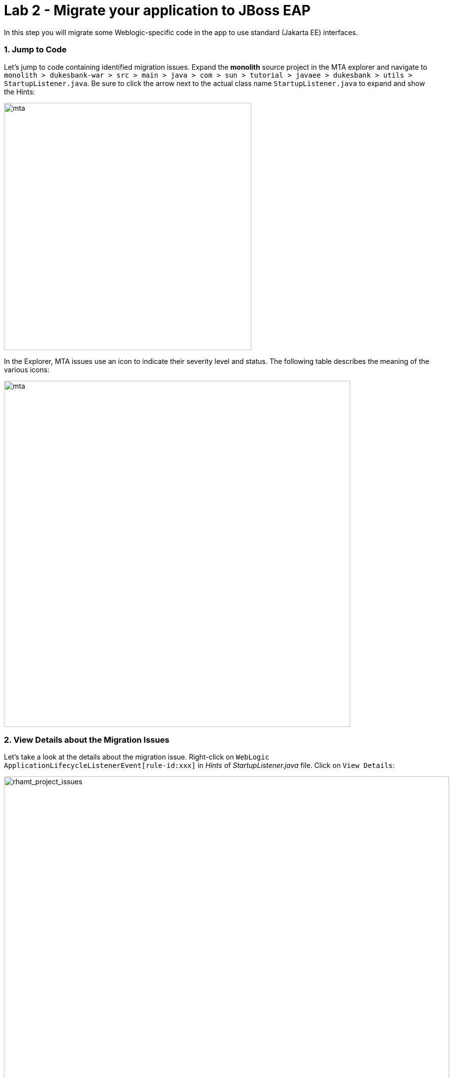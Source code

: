 = Lab 2 - Migrate your application to JBoss EAP
:experimental:

In this step you will migrate some Weblogic-specific code in the app to use standard (Jakarta EE) interfaces.

=== 1. Jump to Code

Let's jump to code containing identified migration issues. Expand the *monolith* source project in the MTA explorer and navigate to `monolith > dukesbank-war > src > main > java > com > sun > tutorial > javaee > dukesbank > utils > StartupListener.java`. Be sure to click the arrow next to the actual class name `StartupListener.java` to expand and show the Hints:

image::mta_project_issues.png[mta, 500]

In the Explorer, MTA issues use an icon to indicate their severity level and status. The following table describes the meaning of the various icons:

image::mta-issues-table.png[mta, 700]

=== 2. View Details about the Migration Issues

Let's take a look at the details about the migration issue. Right-click on `WebLogic ApplicationLifecycleListenerEvent[rule-id:xxx]` in _Hints_ of _StartupListener.java_ file. Click on `View Details`:

image::mta-issue-detail.png[rhamt_project_issues, 900]

MTA also provides helpful links to understand the issue deeper and offer guidance for the migration when you click on `Open Report`:

image::mta-issue-open-report.png[rhamt_project_issues, 900]

The WebLogic `ApplicationLifecycleListener` abstract class is used to perform functions or schedule jobs in Oracle WebLogic, like server start and stop. In this case we have code in the `postStart` and `preStop` methods which are executed after Weblogic starts up and before it shuts down, respectively.

In Jakarta EE, there is no equivalent to intercept these events, but you can get equivalent
functionality using a _Singleton EJB_ with standard annotations, as suggested in the issue in the MTA report.

We will use the `@Startup` annotation to tell the container to initialize the singleton session bean at application start. We
will similarly use the `@PostConstruct` and `@PreDestroy` annotations to specify the methods to invoke at the start and end of
the application lifecyle achieving the same result but without using proprietary interfaces.

Using this method makes the code much more portable.

=== 3. Fix the ApplicationLifecycleListener issues

To begin we are fixing the issues under the Monolith application. Right-click on `WebLogic ApplicationLifecycleListenerEvent[rule-id:xxx]` in _Hints_ of _StartupListener.java_ file. Click on `Open Code`:

image::mta-issue-open-code.png[rhamt_project_issues, 900]

You can also navigate to the `fsi-workshop-v2m1-labs` folder in the project tree, then open the file `monolith/dukesbank-war/src/main/java/com/sun/tutorial/javaee/dukesbank/utils/StartupListener.java` by clicking on it.

Replace the file content with:

[source,java, role="copypaste"]
----
package com.sun.tutorial.javaee.dukesbank.utils;

import javax.annotation.PostConstruct;
import javax.annotation.PreDestroy;
import javax.ejb.Startup;
import javax.inject.Singleton;
import javax.inject.Inject;
import java.util.logging.Logger;

@Singleton
@Startup
public class StartupListener {

    @Inject
    Logger log;

    @PostConstruct
    public void postStart() {
        log.info("AppListener(postStart)");
    }

    @PreDestroy
    public void preStop() {
        log.info("AppListener(preStop)");
    }

}
----

[NOTE]
====
Where is the Save button? CodeReady workspaces will autosave your changes, that is why you can’t find a SAVE button - no
more losing code because you forgot to save. You can undo with kbd:[CTRL-Z] (or kbd:[CMD-Z] on a Mac) or by using the `Edit -> Undo` menu option.
====


=== 4. Test the build

Open a new Terminal window under the `quarkus-tools` container (on the right). In the terminal, issue the following command to test the build:

[source,sh,role="copypaste"]
----
mvn -f $CHE_PROJECTS_ROOT/fsi-workshop-v2m1-labs/monolith clean package
----

image::codeready-workspace-build.png[rhamt_project_issues, 700]

If it builds successfully (you will see `BUILD SUCCESS`), let’s move on to the next issue! If it does not compile, verify
you made all the changes correctly and try the build again.

image::codeready-workspace-build-result.png[rhamt_project_issues, 700]

==== View the diffs

You can review the changes you've made. On the left, click on the _Version Control_ icon, which shows a list of the changed files. Double-click on `StartupListener.java` to view the differences you've made:

image::codeready-workspace-diffs.png[diffs, 700]

CodeReady keeps track (using Git) of the changes you make, and you can use version control to check in, update, and compare files as you change them.

For now, go back to the _Explorer_ tree and lets fix the remaining issues.

=== 5. Fix the logger issues

Some of our application makes use of Weblogic-specific logging methods like the `NonCatalogLogger`, which offer features related to logging of
internationalized content, and client-server logging.

The WebLogic `NonCatalogLogger` is not supported on JBoss EAP (or any other Java EE platform), and should be migrated to a
supported logging framework, such as the JDK Logger or JBoss Logging.

We will use the standard Java Logging framework, a much more portable framework. The framework also
https://docs.oracle.com/javase/8/docs/technotes/guides/logging/overview.html#a1.17[supports
internationalization^] if needed.

In the same `monolith` directory, open the `dukesbank-ejb/src/main/java/com/sun/tutorial/javaee/dukesbank/util/Debug.java` file and replace its contents with:

[source,java, role="copypaste"]
----
package com.sun.tutorial.javaee.dukesbank.util;

import java.util.logging.Logger;

/**
 * This class makes it easier to print out debug statements.
 * The Debug.print statements are printed to System.err
 * if debuggingOn = true.
 */
public final class Debug {
    public static final boolean debuggingOn = true;

    private static Logger logger = Logger.getLogger(Debug.class.getName());

    public static final void print(String msg) {
        if (debuggingOn) {
            logger.fine("Debug: " + msg);
        }
    }

    public static final void print(
        String msg,
        Object object) {
        if (debuggingOn) {
            logger.fine("Debug: " + msg);
            logger.fine("       " + object.getClass().getName());
        }
    }
}
----

That one was pretty easy.

=== 6. Test the build

Build and package the app again just as before:

[source,sh,role="copypaste"]
----
mvn -f $CHE_PROJECTS_ROOT/fsi-workshop-v2m1-labs/monolith clean package
----

If builds successfully (you will see `BUILD SUCCESS`), then let’s move on to the next issue! If it does not compile, verify you
made all the changes correctly and try the build again.

[NOTE]
====
You should be aware that this type of migration is more involved than the previous steps, and in real world applications it will
rarely be as simple as changing one line at a time for a migration. Consult the
https://access.redhat.com/documentation/en-us/migration_toolkit_for_applications/[MTA documentation^] for more
detail on Red Hat’s Application Migration strategies or contact your local Red Hat representative to learn more about how Red Hat
can help you on your migration path.
====

=== 7. Remove the weblogic EJB Descriptors

The first step is to remove the unneeded `weblogic-ejb-jar.xml` file. This file is proprietary to Weblogic and not recognized or
processed by JBoss EAP. Delete the file by right-clicking on the `dukesbank-ejb/src/main/resourcees/META-INF/weblogic-ejb-jar.xml` file and choose **Delete**, and click **OK**.

image::codeready-workspace-delete-jar.png[codeready-workspace-convert, 500]

While we’re at it, let’s remove the stub weblogic implementation classes added as part of the scenario.

Right-click on the `src/main/java/weblogic` folder and select *Delete* to delete the folder:

image::codeready-workspace-delete-weblogic.png[codeready-workspace-convert, 500]

=== 8. Fix the code

It's necessary to remove the explicit reference to `WeblogicTransactionManagerLookup` in the persistence configurations. Also, set the proper _JNDI_ name for the datasource in *JBoss EAP 7*: `java:jboss/datasources/DukesBankDS`.

In the `monolith` directory, open the `dukesbank-ejb/src/main/resources/META-INF/persistence.xml` file and replace its contents with:

[source,xml, role="copypaste"]
----
<?xml version="1.0" encoding="UTF-8"?>
<persistence version="2.0"
        xmlns="http://java.sun.com/xml/ns/persistence"
        xmlns:xsi="http://www.w3.org/2001/XMLSchema-instance"
        xsi:schemaLocation="
        http://java.sun.com/xml/ns/persistence
        http://java.sun.com/xml/ns/persistence/persistence_2_0.xsd">
    <persistence-unit name="dukesbank-ejb"
            transaction-type="JTA">
            <jta-data-source>java:jboss/datasources/DukesBankDS</jta-data-source>
                <properties>
                        <property name="hibernate.dialect" value="org.hibernate.dialect.MySQL5Dialect" />
                        <property name="hibernate.hbm2ddl.auto" value="update" />
                        <property name="hibernate.show_sql" value="true" />
                </properties>
    </persistence-unit>
</persistence>
----

=== 9. Test the build

Build once again:

[source,sh,role="copypaste"]
----
mvn -f $CHE_PROJECTS_ROOT/fsi-workshop-v2m1-labs/monolith clean package
----

image::codeready-workspace-build.png[rhamt_project_issues, 700]

If builds successfully (you will see `BUILD SUCCESS`). If it does not compile, verify you
made all the changes correctly and try the build again.

=== 10. Re-run the MTA report

In this step we will re-run the MTA report to verify our migration was successful.

In the MTA explorer, right-click on *mtaConfiguration* to analyze the WebLogic application once again. Click on `Run` in the popup menu:

image::mta-rerun-report.png[rhamt_rerun_analysis_report, 700]

Migration Toolkit for Applications (MTA) CLI will be executed automatically in a new terminal then it will take a few mins to complete the analysis. Click on `Open Report`:

image::mta-analysis-rerun-complete.png[MTA Add App, 700]

[NOTE]
====
If it is taking too long, feel free to skip the next section and proceed to step *12* and return back to the analysis later to confirm that you
eliminated all the issues.
====

=== 11. View the results

Click on the lastet result to go to the report web page and verify that it now reports 0 Story Points:

You have successfully migrated this app to JBoss EAP, congratulations!

image::rhamt_project_issues_story.png[rhamt_project_issues_story, 700]

Now that we’ve migrated the app, let’s deploy it and test it out and start to explore some of the features that JBoss EAP plus Red
Hat OpenShift bring to the table.

=== 12. Add an OpenShift profile

Open the `monolith/pom.xml` file.

At the `<!-- TODO: Add OpenShift profile here -->` we are going to add a the following configuration to the pom.xml

[source,xml,role="copypaste"]
----
        <profile>
          <id>openshift</id>
          <build>
              <plugins>
                  <plugin>
                      <artifactId>maven-war-plugin</artifactId>
                      <version>2.6</version>
                      <configuration>
                          <webResources>
                              <resource>
                                  <directory>${basedir}/src/main/webapp/WEB-INF</directory>
                                  <filtering>true</filtering>
                                  <targetPath>WEB-INF</targetPath>
                              </resource>
                          </webResources>
                          <outputDirectory>${basedir}/deployments</outputDirectory>
                          <warName>ROOT</warName>
                      </configuration>
                  </plugin>
              </plugins>
          </build>
        </profile>
----

=== 13. Create the OpenShift project

First, open a new brower with the {{ CONSOLE_URL }}[OpenShift web console^]:

image::openshift_login.png[openshift_login, 700]

Login using your credentials:

* Username: `{{ USER_ID }}`
* Password: `{{ OPENSHIFT_USER_PASSWORD }}`

You will see a list of projects to which you have access:

image::openshift_landing.png[openshift_landing, 700]

[NOTE]
====
The project displayed in the landing page depends on which labs you will run today.
====

Click **Create Project**, fill in the fields, and click *Create*:

* Name: `{{USER_ID }}-dukesbank-dev`
* Display Name: `{{ USER_ID }} DukesBank Monolith - Dev`
* Description: _leave this field empty_

[NOTE]
====
YOU *MUST* USE `{{ USER_ID }}-dukesbank-dev` AS THE PROJECT NAME, as this name is referenced later on and you will experience
failures if you do not name it `{{ USER_ID }}-dukesbank-dev`!
====

image::create_dialog.png[create_dialog, 700]

This will take you to the project overview. There’s nothing there yet, but that’s about to change.

image::project_overview.png[create_new, 700]

==== Switch to Developer Perspective

OpenShift 4 provides both an _Administrator_ and _Developer_ view in its console. Switch to the _Developer Perspective_ using the dropdown on the left:

image::dev_perspective.png[create_new, 700]

This provides a developer-centric view of applications deployed to the project. Since we have nothing deployed yet, you are presented with a set of ways to deploy applications.

=== 14. Deploy the monolith

We've pre-installed an application _template_ for use. Click the *From Catalog* item:

image::from_catalog.png[create_new, 700]

In the search box, type in `dukesbank` and choose _DukesBank Monolith using binary build_ and then click *Instantiate Template*. If you don't see the _dukesbank_ template, make sure to uncheck *Operator Backed* in _Type_.

image::from_catalog_bin.png[create_new, 700]

Fill in the following fields:

* *Namespace*: `{{USER_ID}}-dukesbank-dev` (this should already be selected)
* *User ID*: `{{ USER_ID }}`

image::from_catalog_bin_details.png[create_new, 700]

Leave other values the same and click **Create**.

Go to the _Topology_ view to see the elements that were deployed.

The *Topology* view in the _Developer_ perspective of the web console provides a visual representation of all the applications
within a project, their build status, and the components and services associated with them.

image::dukesbank_topology.png[create_new, 700]

You can see the _mysql_ database running (with a dark blue circle), and the dukesbank monolith, which has not yet been deployed or started.

==== Deploy monolith using CLI

Although your Eclipse Che workspace is running on the Kubernetes cluster, it’s running with a default restricted _Service Account_
that prevents you from creating most resource types. If you’ve completed other modules, you’re probably already logged in, but
let’s login again: click on *Login to OpenShift*, and enter your given credentials:

* Username: `{{ USER_ID }}`
* Password: `{{ OPENSHIFT_USER_PASSWORD }}`

image::cmd-login.png[login,700]

You should see something like this (the project names may be different):

[source,none]
----
Login successful.

You have access to the following projects and can switch between them with 'oc project <projectname>':

  * {{ USER_ID }}-bookinfo
    {{ USER_ID }}-account
    {{ USER_ID }}-cloudnative-pipeline
    {{ USER_ID }}-cloudnativeapps
    {{ USER_ID }}-transaction
    {{ USER_ID }}-istio-system

Using project "{{ USER_ID }}-bookinfo".
Welcome! See 'oc help' to get started.
----

[NOTE]
====
After you log in using *Login to OpenShift*, the terminal is no longer usable as a regular terminal. You can close the terminal window. You will still be logged in when you open more terminals later!
====

Switch to the developer project you created earlier via CodeReady Workspaces Terminal window:

[source,sh,role="copypaste"]
----
oc project {{ USER_ID }}-dukesbank-dev
----

Next, label the components so that they get proper icons by running this command in the CodeReady Terminal:

[source,sh,role="copypaste"]
----
oc label dc/dukesbank-mysql app.openshift.io/runtime=mysql --overwrite && \
oc label dc/dukesbank app.openshift.io/runtime=jboss --overwrite && \
oc label dc/dukesbank-mysql app.kubernetes.io/part-of=dukesbank --overwrite && \
oc label dc/dukesbank app.kubernetes.io/part-of=dukesbank --overwrite && \
oc annotate dc/dukesbank app.openshift.io/connects-to=dukesbank-mysql --overwrite && \
oc annotate dc/dukesbank app.openshift.io/vcs-uri=https://github.com/rmarins/fsi-workshop-v2m1-labs.git --overwrite && \
oc annotate dc/dukesbank app.openshift.io/vcs-ref=ocp-4.5 --overwrite
----

image::dukesbank-labels.png[create_new, 600]

You have not yet deployed the container image built in previous steps, but you’ll do that next.

=== 16. Deploy application using Binary build

In this development project we have selected to use a process called _binary builds_, which means that instead of pointing to a
public Git Repository and have the S2I (Source-to-Image) build process download, build, and then create a container image for us
we are going to build locally and just upload the artifact (e.g. the `.war` file). The binary deployment will speed up the build
process significantly.

First, build the project once more using the `openshift` Maven profile, which will create a suitable binary for use with
OpenShift (this is not a container image yet, but just the `.war` file). We will do this with the `oc` command line.

Build the project via CodeReady Workspaces Terminal window:

[source,sh,role="copypaste"]
----
mvn clean package -Popenshift -f $CHE_PROJECTS_ROOT/fsi-workshop-v2m1-labs/monolith
----

Wait for the build to finish and the `BUILD SUCCESS` message!

And finally, start the build process that will take the `.war` file and combine it with JBoss EAP and produce a Linux container
image which will be automatically deployed into the project, thanks to the _DeploymentConfig_ object created from the template:

[source,sh,role="copypaste"]
----
oc start-build dukesbank --from-dir $CHE_PROJECTS_ROOT/fsi-workshop-v2m1-labs/monolith/dukesbank-war/deployments/ROOT.war
----

Back in the topology view, you should see the monolith being built:

image::monolith_build.png[building]

Click on the building icon to see the build log:

image::monolith_log.png[building]

Return to the Topology view, and click on the main icon and view the _Overview_:

image::monolith_starting.png[building, 700]

Wait for the deployment to complete and the dark blue circle:

image::monolith_wait.png[building, 700]

Test the application by clicking on the Route link:

image::route_link.png[route_link, 400]

==== Congratulations!

Now you are using the same application that we built locally on OpenShift. That wasn’t too hard right?

image::dukesbank_web.png[dukesbank_web, 700]

==== Summary

Now that you have migrated an existing Java EE app to the cloud with JBoss and OpenShift, you are ready to start modernizing the
application by breaking the monolith into smaller microservices in incremental steps, and employing modern techniques to ensure
the application runs well in a distributed and containerized environment.
